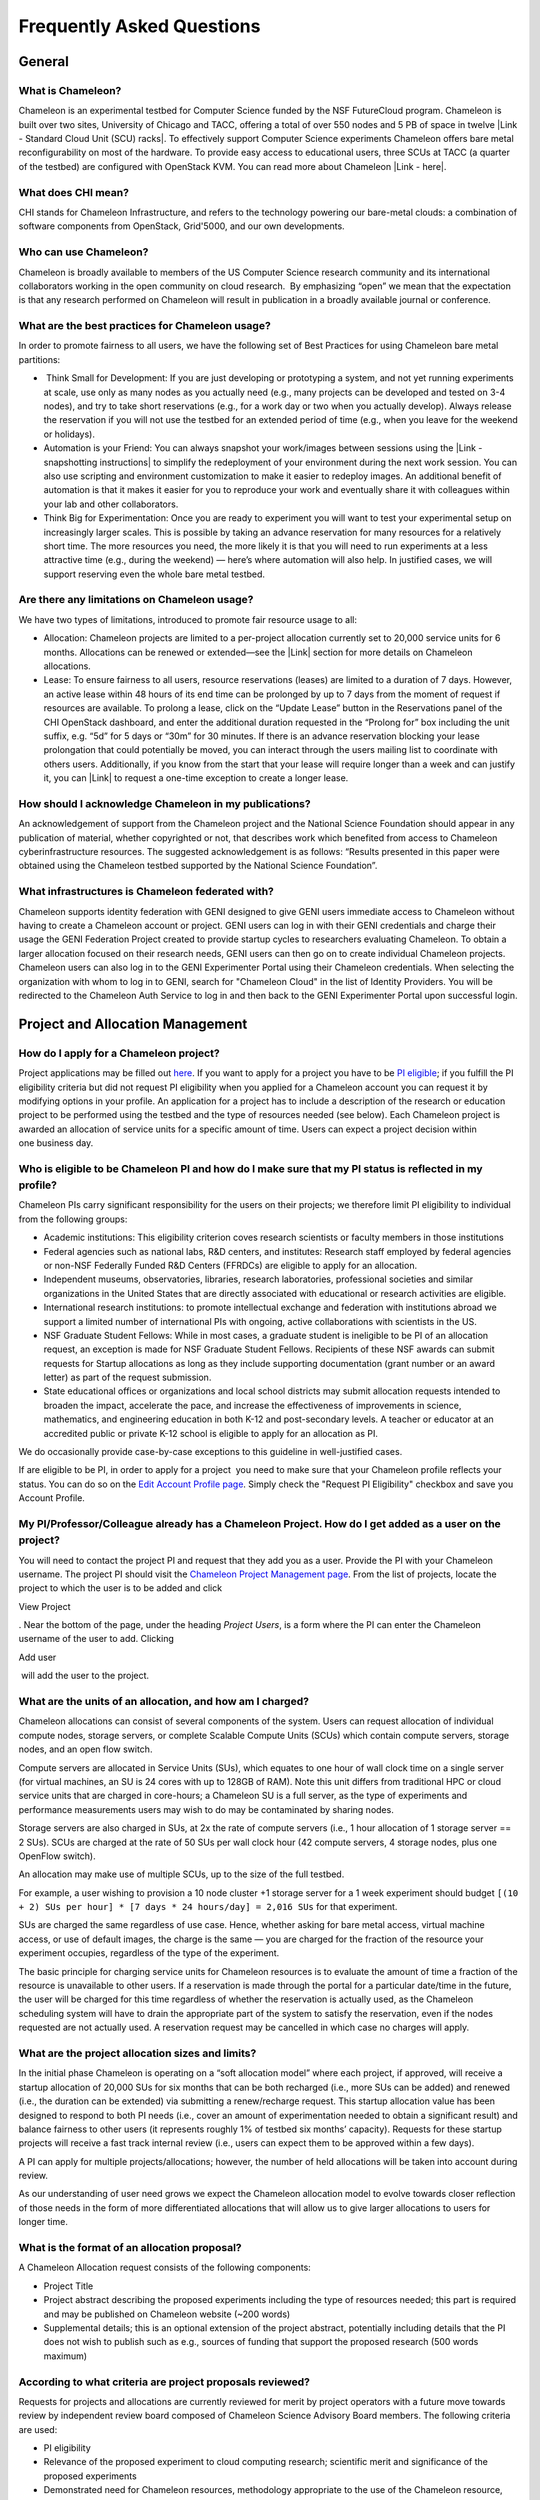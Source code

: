Frequently Asked Questions
==========================

General
~~~~~~~

What is Chameleon?
^^^^^^^^^^^^^^^^^^

Chameleon is an experimental testbed for Computer Science funded by the
NSF FutureCloud program. Chameleon is built over two sites, University
of Chicago and TACC, offering a total of over 550 nodes and 5 PB of
space in twelve |Link - Standard Cloud Unit (SCU) racks|. To effectively
support Computer Science experiments Chameleon offers bare metal
reconfigurability on most of the hardware. To provide easy access to
educational users, three SCUs at TACC (a quarter of the testbed) are
configured with OpenStack KVM. You can read more about Chameleon \ |Link
- here|.

What does CHI mean?
^^^^^^^^^^^^^^^^^^^

CHI stands for Chameleon Infrastructure, and refers to the technology
powering our bare-metal clouds: a combination of software components
from OpenStack, Grid'5000, and our own developments.

Who can use Chameleon?
^^^^^^^^^^^^^^^^^^^^^^

Chameleon is broadly available to members of the US Computer Science
research community and its international collaborators working in the
open community on cloud research.  By emphasizing “open” we mean that
the expectation is that any research performed on Chameleon will result
in publication in a broadly available journal or conference. 

What are the best practices for Chameleon usage?
^^^^^^^^^^^^^^^^^^^^^^^^^^^^^^^^^^^^^^^^^^^^^^^^

In order to promote fairness to all users, we have the following set of
Best Practices for using Chameleon bare metal partitions:

-   Think Small for Development: If you are just developing or
   prototyping a system, and not yet running experiments at scale, use
   only as many nodes as you actually need (e.g., many projects can be
   developed and tested on 3-4 nodes), and try to take short
   reservations (e.g., for a work day or two when you actually develop).
   Always release the reservation if you will not use the testbed for an
   extended period of time (e.g., when you leave for the weekend or
   holidays). 
-  Automation is your Friend: You can always snapshot your work/images
   between sessions using the |Link - snapshotting instructions| to
   simplify the redeployment of your environment during the next work
   session. You can also use scripting and environment customization to
   make it easier to redeploy images. An additional benefit of
   automation is that it makes it easier for you to reproduce your work
   and eventually share it with colleagues within your lab and other
   collaborators.
-  Think Big for Experimentation: Once you are ready to experiment you
   will want to test your experimental setup on increasingly larger
   scales. This is possible by taking an advance reservation for many
   resources for a relatively short time. The more resources you need,
   the more likely it is that you will need to run experiments at a less
   attractive time (e.g., during the weekend) — here’s where automation
   will also help. In justified cases, we will support reserving even
   the whole bare metal testbed.

Are there any limitations on Chameleon usage?
^^^^^^^^^^^^^^^^^^^^^^^^^^^^^^^^^^^^^^^^^^^^^

We have two types of limitations, introduced to promote fair resource
usage to all: 

-  Allocation: Chameleon projects are limited to a per-project
   allocation currently set to 20,000 service units for 6 months.
   Allocations can be renewed or extended—see the |Link| section for
   more details on Chameleon allocations.
-  Lease: To ensure fairness to all users, resource reservations
   (leases) are limited to a duration of 7 days. However, an active
   lease within 48 hours of its end time can be prolonged by up to 7
   days from the moment of request if resources are available. To
   prolong a lease, click on the “Update Lease” button in the
   Reservations panel of the CHI OpenStack dashboard, and enter the
   additional duration requested in the “Prolong for” box including the
   unit suffix, e.g. “5d” for 5 days or “30m” for 30 minutes. If there
   is an advance reservation blocking your lease prolongation that could
   potentially be moved, you can interact through the users mailing list
   to coordinate with others users. Additionally, if you know from the
   start that your lease will require longer than a week and can justify
   it, you can |Link| to request a one-time exception to create a longer
   lease.

How should I acknowledge Chameleon in my publications?
^^^^^^^^^^^^^^^^^^^^^^^^^^^^^^^^^^^^^^^^^^^^^^^^^^^^^^

An acknowledgement of support from the Chameleon project and the
National Science Foundation should appear in any publication of
material, whether copyrighted or not, that describes work which
benefited from access to Chameleon cyberinfrastructure resources. The
suggested acknowledgement is as follows: “Results presented in this
paper were obtained using the Chameleon testbed supported by the
National Science Foundation”.

What infrastructures is Chameleon federated with?
^^^^^^^^^^^^^^^^^^^^^^^^^^^^^^^^^^^^^^^^^^^^^^^^^

Chameleon supports identity federation with GENI designed to give GENI
users immediate access to Chameleon without having to create a Chameleon
account or project. GENI users can log in with their GENI credentials
and charge their usage the GENI Federation Project created to provide
startup cycles to researchers evaluating Chameleon. To obtain a larger
allocation focused on their research needs, GENI users can then go on to
create individual Chameleon projects. Chameleon users can also log in to
the GENI Experimenter Portal using their Chameleon credentials. When
selecting the organization with whom to log in to GENI, search for
"Chameleon Cloud" in the list of Identity Providers. You will be
redirected to the Chameleon Auth Service to log in and then back to the
GENI Experimenter Portal upon successful login.

Project and Allocation Management
~~~~~~~~~~~~~~~~~~~~~~~~~~~~~~~~~

How do I apply for a Chameleon project?
^^^^^^^^^^^^^^^^^^^^^^^^^^^^^^^^^^^^^^^

Project applications may be filled out `here </user/projects/new/>`__.
If you want to apply for a project you have to be `PI
eligible </docs/getting-started/pi-eligibility/>`__; if you fulfill the
PI eligibility criteria but did not request PI eligibility when you
applied for a Chameleon account you can request it by modifying options
in your profile. An application for a project has to include a
description of the research or education project to be performed using
the testbed and the type of resources needed (see below). Each Chameleon
project is awarded an allocation of service units for a specific amount
of time. Users can expect a project decision within one business day.

Who is eligible to be Chameleon PI and how do I make sure that my PI status is reflected in my profile?
^^^^^^^^^^^^^^^^^^^^^^^^^^^^^^^^^^^^^^^^^^^^^^^^^^^^^^^^^^^^^^^^^^^^^^^^^^^^^^^^^^^^^^^^^^^^^^^^^^^^^^^

Chameleon PIs carry significant responsibility for the users on their
projects; we therefore limit PI eligibility to individual from the
following groups:

-  Academic institutions: This eligibility criterion coves research
   scientists or faculty members in those institutions
-  Federal agencies such as national labs, R&D centers, and institutes:
   Research staff employed by federal agencies or non-NSF Federally
   Funded R&D Centers (FFRDCs) are eligible to apply for an allocation.
-  Independent museums, observatories, libraries, research laboratories,
   professional societies and similar organizations in the United States
   that are directly associated with educational or research activities
   are eligible.
-  International research institutions: to promote intellectual exchange
   and federation with institutions abroad we support a limited number
   of international PIs with ongoing, active collaborations with
   scientists in the US. 
-  NSF Graduate Student Fellows: While in most cases, a graduate student
   is ineligible to be PI of an allocation request, an exception is made
   for NSF Graduate Student Fellows. Recipients of these NSF awards can
   submit requests for Startup allocations as long as they include
   supporting documentation (grant number or an award letter) as part of
   the request submission.
-  State educational offices or organizations and local school districts
   may submit allocation requests intended to broaden the impact,
   accelerate the pace, and increase the effectiveness of improvements
   in science, mathematics, and engineering education in both K-12 and
   post-secondary levels. A teacher or educator at an accredited public
   or private K-12 school is eligible to apply for an allocation as PI.

We do occasionally provide case-by-case exceptions to this guideline in
well-justified cases. 

If are eligible to be PI, in order to apply for a project  you need to
make sure that your Chameleon profile reflects your status. You can do
so on the \ `Edit Account Profile page </user/profile/edit>`__. Simply
check the "Request PI Eligibility" checkbox and save you Account
Profile.

My PI/Professor/Colleague already has a Chameleon Project. How do I get added as a user on the project?
^^^^^^^^^^^^^^^^^^^^^^^^^^^^^^^^^^^^^^^^^^^^^^^^^^^^^^^^^^^^^^^^^^^^^^^^^^^^^^^^^^^^^^^^^^^^^^^^^^^^^^^

You will need to contact the project PI and request that they add you as
a user. Provide the PI with your Chameleon username. The project PI
should visit the \ `Chameleon Project Management
page </user/projects>`__. From the list of projects, locate the project
to which the user is to be added and click

View Project

. Near the bottom of the page, under the heading \ *Project Users*, is a
form where the PI can enter the Chameleon username of the user to add.
Clicking

Add user

 will add the user to the project.

What are the units of an allocation, and how am I charged?
^^^^^^^^^^^^^^^^^^^^^^^^^^^^^^^^^^^^^^^^^^^^^^^^^^^^^^^^^^

Chameleon allocations can consist of several components of the system.
Users can request allocation of individual compute nodes, storage
servers, or complete Scalable Compute Units (SCUs) which contain compute
servers, storage nodes, and an open flow switch.

Compute servers are allocated in Service Units (SUs), which equates to
one hour of wall clock time on a single server (for virtual machines, an
SU is 24 cores with up to 128GB of RAM). Note this unit differs from
traditional HPC or cloud service units that are charged in core-hours; a
Chameleon SU is a full server, as the type of experiments and
performance measurements users may wish to do may be contaminated by
sharing nodes.

Storage servers are also charged in SUs, at 2x the rate of compute
servers (i.e., 1 hour allocation of 1 storage server == 2 SUs). SCUs are
charged at the rate of 50 SUs per wall clock hour (42 compute servers, 4
storage nodes, plus one OpenFlow switch).

An allocation may make use of multiple SCUs, up to the size of the full
testbed.

For example, a user wishing to provision a 10 node cluster +1 storage
server for a 1 week experiment should budget
``[(10 + 2) SUs per hour] * [7 days * 24 hours/day] = 2,016 SUs`` for
that experiment.

SUs are charged the same regardless of use case. Hence, whether asking
for bare metal access, virtual machine access, or use of default images,
the charge is the same — you are charged for the fraction of the
resource your experiment occupies, regardless of the type of the
experiment.

The basic principle for charging service units for Chameleon resources
is to evaluate the amount of time a fraction of the resource is
unavailable to other users. If a reservation is made through the portal
for a particular date/time in the future, the user will be charged for
this time regardless of whether the reservation is actually used, as the
Chameleon scheduling system will have to drain the appropriate part of
the system to satisfy the reservation, even if the nodes requested are
not actually used. A reservation request may be cancelled in which case
no charges will apply.

What are the project allocation sizes and limits?
^^^^^^^^^^^^^^^^^^^^^^^^^^^^^^^^^^^^^^^^^^^^^^^^^

In the initial phase Chameleon is operating on a “soft allocation model”
where each project, if approved, will receive a startup allocation of
20,000 SUs for six months that can be both recharged (i.e., more SUs can
be added) and renewed (i.e., the duration can be extended) via
submitting a renew/recharge request. This startup allocation value has
been designed to respond to both PI needs (i.e., cover an amount of
experimentation needed to obtain a significant result) and balance
fairness to other users (it represents roughly 1% of testbed six months’
capacity). Requests for these startup projects will receive a fast track
internal review (i.e., users can expect them to be approved within a few
days).

A PI can apply for multiple projects/allocations; however, the number of
held allocations will be taken into account during review.

As our understanding of user need grows we expect the Chameleon
allocation model to evolve towards closer reflection of those needs in
the form of more differentiated allocations that will allow us to give
larger allocations to users for longer time.

What is the format of an allocation proposal?
^^^^^^^^^^^^^^^^^^^^^^^^^^^^^^^^^^^^^^^^^^^^^

A Chameleon Allocation request consists of the following components:

-  Project Title
-  Project abstract describing the proposed experiments including the
   type of resources needed; this part is required and may be published
   on Chameleon website (~200 words)
-  Supplemental details; this is an optional extension of the project
   abstract, potentially including details that the PI does not wish to
   publish such as e.g., sources of funding that support the proposed
   research (500 words maximum)

According to what criteria are project proposals reviewed?
^^^^^^^^^^^^^^^^^^^^^^^^^^^^^^^^^^^^^^^^^^^^^^^^^^^^^^^^^^

Requests for projects and allocations are currently reviewed for merit
by project operators with a future move towards review by independent
review board composed of Chameleon Science Advisory Board members. The
following criteria are used:

-  PI eligibility
-  Relevance of the proposed experiment to cloud computing research;
   scientific merit and significance of the proposed experiments
-  Demonstrated need for Chameleon resources, methodology appropriate to
   the use of the Chameleon resource, justification of the requested
   allocation
-  Success of prior or other existing allocations (for renewals) in
   terms of published research results and new funding.
-  Technical feasibility (i.e, can the project succeed in the Chameleon
   environment?)
-  Any funded support for the project (optional, but we want to make
   certain that we give allocations to NSF CISE-supported cloud
   computing research!).

Account Management Troubleshooting
~~~~~~~~~~~~~~~~~~~~~~~~~~~~~~~~~~

When I attempt to create an account it says my email is already registered; why does it happen?
^^^^^^^^^^^^^^^^^^^^^^^^^^^^^^^^^^^^^^^^^^^^^^^^^^^^^^^^^^^^^^^^^^^^^^^^^^^^^^^^^^^^^^^^^^^^^^^

Chameleon relies on TACC's Identity Service for account management. If
you already have a TACC account, possibly
through \ `XSEDE <http://www.xsede.org>`__ or directly through TACC,
then you should use that account to log in to Chameleon. If you don't
know your TACC password, you can \ `reset your
password </password-reset>`__. After resetting your password you should
be able to log in to Chameleon.

I cannot log into the portal after creating an account, what should I do?
^^^^^^^^^^^^^^^^^^^^^^^^^^^^^^^^^^^^^^^^^^^^^^^^^^^^^^^^^^^^^^^^^^^^^^^^^

Please make sure that you have successfully confirmed your email
address. Check your junk folder as the confirmation email might have
been marked as spam.\ ** **\ Double- check that you are using the
password that you provided during the registration. If you are unsure of
the password you used, you can \ `reset it </user/password-reset/>`__.
If you still cannot log in, please \ `open a
ticket </user/help/ticket/new/guest/>`__.

I have an account, but when I try to log in to OpenStack/Experiment it says my username/password is unknown, why?
^^^^^^^^^^^^^^^^^^^^^^^^^^^^^^^^^^^^^^^^^^^^^^^^^^^^^^^^^^^^^^^^^^^^^^^^^^^^^^^^^^^^^^^^^^^^^^^^^^^^^^^^^^^^^^^^^

You must be a member of an active project to access the
OpenStack/Experiment interface. If you are PI Eligible, you can request
a new project on the \ `Chameleon Project Management
page </user/projects>`__. If you are not PI Eligible, you will need to
be added to an existing project by the project PI. You can check that a
project has an active Chameleon allocation by clicking on the \ **View
Project** button. If you are part of a project but the allocation
is \ *Pending*, it means your project is under review. If you still
cannot log in, please \ `open a ticket with our help
desk </user/help/>`__.

Appliances
~~~~~~~~~~

What is an appliance?
^^^^^^^^^^^^^^^^^^^^^

An appliance is an application packaged together with the environment
that this application requires. For example, an appliance can consists
of the operating system, libraries and tools used by the application,
configuration features such as environment variable settings, and the
installation of the application itself. Examples of appliances might
include a KVM virtual machine image, a Docker image, or a bare metal
image. Chameleon appliance refers to bare metal images that can be
deployed on the Chameleon testbed. Since an appliance captures the
experimental environment exactly, it is a key element of
reproducibility; publishing an appliance used to obtain experimental
results will go a long way to allowing others to reproduce and build on
your research easily.

To deploy distributed applications on several Chameleon instances,
complex appliances combine an image and a template describing how the
cluster should be configured and contextualized. You can read more about
them in the |Link|.

What is the Chameleon Appliance Catalog?
^^^^^^^^^^^^^^^^^^^^^^^^^^^^^^^^^^^^^^^^

|Link - The Chameleon Appliance Catalog| is a repository that allows
users to discover, publish, and share appliances. The appliance catalog
contains useful images of both bare metal and virtual machine appliances
supported by the Chameleon team as well appliances contributed by users.

How do I publish an appliance in the Chameleon Appliance Catalog?
^^^^^^^^^^^^^^^^^^^^^^^^^^^^^^^^^^^^^^^^^^^^^^^^^^^^^^^^^^^^^^^^^

The new Appliance Catalog allows you to easily publish and share your
own appliances so that others can discover them and use them either to
reproduce the research of others or as a basis for their own research.
 Before creating your own appliance it is advisable to review other
appliances on the \ |Link - Chameleon Appliance Catalog| in order to get
an idea of the categories you will want to contribute and what others
have done. 

Once you are ready to proceed, an appliance can be contributed to
Chameleon in the following steps:

#. Create the appliance itself. You may want to test it as well as give
   some thought to what support you are willing to provide for the
   appliance (e.g., if your group developed and supports a software
   package, the appliance may be just a new way of packaging the
   software and making it available, in which case your standard support
   channels may be appropriate for the appliance as well).
#. Upload the appliance to the Chameleon Image Repository (Glance) and
   make the image public. In order to enter the appliance into the
   Catalog you will be asked to provide the Glance ID for the image.
   These IDs are per-cloud, so that there are three options right now:
   bare metal/CHI at University of Chicago, bare metal/CHI at TACC, and
   OpenStack/KVM at TACC. You will need to provide at least one
   appliance, but may want to provide all three.
#. Go to the \ `Appliance Catalog Create Appliance web
   form </appliances/create/>`__, fill out, and submit the form. Be
   prepared to provide the following information: a descriptive name
   (this sometimes requires some thought!), author and support contact,
   version, and an informative description. The description is a very
   important part of the appliance record; others will use it to
   evaluate if the appliance contains tools they need for their research
   so it makes sense to prepare it carefully. To make your description
   effective you may want to think of the following questions: what does
   the appliance contain? what are the specific packages and their
   versions? what is it useful for? where can it be deployed and/or what
   restrictions/limitations does it have? how should users connect to it
   / what accounts are enabled?

If you are adding a complex appliance, skip the image ID fields and
enter your template instead in the dedicated text box.

As always, if you encounter any problems or want to share with us
additional improvements we should do to the process, please don’t
hesitate to \ `submit a ticket </help/>`__. 

How can I manage an appliance on Chameleon Appliance Catalog?
^^^^^^^^^^^^^^^^^^^^^^^^^^^^^^^^^^^^^^^^^^^^^^^^^^^^^^^^^^^^^

If you are the owner of the appliance, you can edit the appliance
data, such as the description or the support information. Browse to the
appliance that you want to edit and view its Details page. At the top
right of the page is an Edit button. You will be presented with the same
web form as when creating the appliance, pre-filled with the appliances
current information. Make changes as necessary and click Save at the
bottom of the page.

And finally, you can delete appliances you had made available. Browse to
the appliance that you want to delete and click Edit on the
Appliance Details page. At the bottom of the page is a Delete button.
You will be asked to confirm once more that you do want to delete this
appliance. After confirming, the appliance will be removed and no longer
listed on the Appliance Catalog.

Why are there different image IDs for KVM@TACC, CHI@TACC, and CHI@UC for the same appliance?
^^^^^^^^^^^^^^^^^^^^^^^^^^^^^^^^^^^^^^^^^^^^^^^^^^^^^^^^^^^^^^^^^^^^^^^^^^^^^^^^^^^^^^^^^^^^

The three clouds forming the Chameleon testbed are fully separated, each
having its own Glance image repository. The same appliance
image uploaded to the three clouds will produce three different image
IDs.

In addition, it is sometimes needed to customize an appliance image for
each site, resulting in slightly different image files.

Can I use Ubuntu, Debian, or another operating system rather than CentOS on bare-metal?
^^^^^^^^^^^^^^^^^^^^^^^^^^^^^^^^^^^^^^^^^^^^^^^^^^^^^^^^^^^^^^^^^^^^^^^^^^^^^^^^^^^^^^^

| The recommended appliance for Chameleon is CentOS 7 (supported by
  Chameleon staff), or appliances built on top of it.
| These appliances provide Chameleon-specific customizations, such as
  login using the cc account, the cc-checks utility to verify hardware
  against our resource registry, gathering of metrics, etc.

Since 2016, we also provide and support Ubuntu 14.04 and
16.04 appliances with the same functionality.

Bare Metal Troubleshooting
~~~~~~~~~~~~~~~~~~~~~~~~~~

Why are my Bare Metal instances failing to launch?
^^^^^^^^^^^^^^^^^^^^^^^^^^^^^^^^^^^^^^^^^^^^^^^^^^

The Chameleon Bare Metal clouds require users to reserve resources
before allowing them to launch instances. Please follow the
`documentation </docs/bare-metal/>`__ and make sure that:

#. You have created a lease and it has started (the associated
   reservation is shown as **Active**)
#. You have selected your reservation in the **Launch Instance** panel

If you still cannot start instances, please `open a ticket with our help
desk </user/help/>`__.

OpenStack KVM Troubleshooting
~~~~~~~~~~~~~~~~~~~~~~~~~~~~~

Why are my OpenStack KVM instances failing to launch?
^^^^^^^^^^^^^^^^^^^^^^^^^^^^^^^^^^^^^^^^^^^^^^^^^^^^^

If you get an error stating that \ **No valid host was found**, it might
be caused by a lack of resources in the cloud. The Chameleon staff
continuously monitors the utilization of the testbed, but there might be
times when no more resources are available. If the error persists,
please \ `open a ticket with our help desk </user/help/>`__.

Why can't I ping or SSH to my instance?
^^^^^^^^^^^^^^^^^^^^^^^^^^^^^^^^^^^^^^^

While the possibility that the system is being taking over by nanites
should not be discounted too easily, it is always prudent to first
check for the following issues:

-  Do you have a floating IP associated with your instance? By default,
   instances do not have publicly-accessible IP addresses assigned. See
   the **Managing Virtual Machine Instances** section in the `User
   Guide </docs/user-guides/openstack-kvm-user-guide/>`__.
-  Does your security group allow incoming ICMP (e.g. ping) traffic? By
   default, firewall rules do not allow ping to your instances. If you
   wish to enable it, see the **Firewall (Access Security)** section in
   the `User Guide </docs/user-guides/openstack-kvm-user-guide/>`__.
-  Does your security group allow incoming SSH (TCP port 22) traffic? By
   default, firewall rules do not allow SSH to your instances. If you
   wish to enable it, see the **Firewall (Access Security)** section in
   the `User Guide </docs/user-guides/openstack-kvm-user-guide/>`__.

 If none of these solve your problem, please \ `open a ticket with our
help desk </user/help/>`__, and send us the results of the above (and
any evidence of nanites you find as well).

Create your own SSH key pairs
~~~~~~~~~~~~~~~~~~~~~~~~~~~~~

The following document describes the procedure on how you can create an
SSH key pair on your Unix, Linux or Windows operating system.

For Linux / Mac OS X
^^^^^^^^^^^^^^^^^^^^

Open a terminal window:

-  In a Mac OS X system, click on your launchpad and search for terminal
-  In an Ubuntu system you can use the keys Ctrl+Alt+T (for desktop
   version)

Access the SSH key pairs directory; in your terminal type the command:

::

    $ cd ~/.ssh

Create your ssh key pair (public and private keys);  in the ``.ssh``
directory, type the command:

::

    $ ssh-keygen

Press the enter key, then enter a name for your key.

After completing the previous step, a message stating “Enter file in
which to save the Key” will be displayed. Enter the name of your
preference. I will use in this example the name “sample-key”. Then press
the enter key.

Then, you will be requested to enter a passphrase for your key. Entering
a passphrase is not necessary, so you can proceed to leave it blank and
press enter. You will receive a message “Enter same passphrase again:”
so just leave it blank and press enter.

Since we are still in the ``.ssh`` directory, now you can see your newly
created key by typing:

::

    $ ls

You will see two files:

-  sample-key (containing the private key)
-  sample-key.pub (containing the public key)

Then, provide the public key to your cloud system or individual
instance. To add a key pair in Chameleon, access one of the resource
dashboards and go the following tabs:

    Compute > Access and Security > Key Pairs > Import Key Pair

In this window, you only need to provide a name for your key pair and
paste your public key pair in the “Public Key” window. To obtain the
contents of your public key, access your local ``.ssh`` directory
through your terminal and use the command:

::

    $ cat sample-key.pub

Select and copy the contents displayed starting ssh-rsa all the way to
the end. Paste these contents into the “Public Key” window mentioned
earlier.

Whenever you are creating an instance in Chameleon, you will have an
option to select the Public Key you just imported. Once selected, this
public key will be inserted into the instance's ~/.ssh/known\_hosts
file. When a user attempts to connect to the instance, the private key
provided by the user will be validated against this public key in the
known\_hosts file.

Connect to an instance from your terminal
'''''''''''''''''''''''''''''''''''''''''

After you have created a key pair and imported it in Chameleon, you can connect to any instance configured with this key pair. To do so you can use the command:
''''''''''''''''''''''''''''''''''''''''''''''''''''''''''''''''''''''''''''''''''''''''''''''''''''''''''''''''''''''''''''''''''''''''''''''''''''''''''''''''

::

    $ ssh -i ~/.ssh/sample-key cc@<instance ip address>

The full process can be viewed in the figure below:

|Screen Shot 2016-08-18 at 1.43.15 AM.png|

For Windows
^^^^^^^^^^^

First, download and install PuTTY and PuTTYgen |Link|. Once downloaded,
opening PuTTYgen will open a key generator window, seen below.

|putty2.PNG|

Once the program is opened, click the Generate button, seen above in
blue. PuTTY Key Generator will then ask you to move your mouse around
the program’s blank space to generate “randomness” for your key.?

You may enter an optional “Key passphrase” and then confirm the
passphrase in the required areas but let us keep these spaces in blank
just to avoid complexity. An example is shown below. Note that the
passphrases are not necessary!

|putty3.PNG|

Save both the public and private keys into a file of your choice using
the “Save public key” and “Save private key” buttons; name them
something obvious like “public\_key” and “private\_key” so that you can
distinguish between the two.

Before closing this window, select the entire public key and copy it
with “Control-C”. Please note that everything should be copied,
including “ssh-rsa”. This will be used when importing the key pair to
Openstack.

At this time, the public key has been created and copied. Now you can
now follow the steps described above (starting with the line “Provide
the public key to your cloud system or individual instance”) to import
the generated key pair for use with Chameleon!

.. |Link - Standard Cloud Unit (SCU) racks| image:: /static/cms/img/icons/plugins/link.png
   :name: plugin_obj_12709
.. |Link - here| image:: /static/cms/img/icons/plugins/link.png
   :name: plugin_obj_12707
.. |Link - snapshotting instructions| image:: /static/cms/img/icons/plugins/link.png
   :name: plugin_obj_12705
.. |Link| image:: /static/cms/img/icons/plugins/link.png
   :name: plugin_obj_17109
.. |Link| image:: /static/cms/img/icons/plugins/link.png
   :name: plugin_obj_17121
.. |Link| image:: /static/cms/img/icons/plugins/link.png
   :name: plugin_obj_16610
.. |Link - The Chameleon Appliance Catalog| image:: /static/cms/img/icons/plugins/link.png
   :name: plugin_obj_12713
.. |Link - Chameleon Appliance Catalog| image:: /static/cms/img/icons/plugins/link.png
   :name: plugin_obj_12715
.. |Screen Shot 2016-08-18 at 1.43.15 AM.png| image:: https://lh4.googleusercontent.com/n1ipB_OSS2lh51mxef8TNU3Zt9Y1tGiNLg1F7P5ZE1DBgGmD2yqE9isF-zoI3_71ZcrYiYUS0AL9E4SsaWiTE32VY5GEBV6HIUgmsYqw9AZcglOnfmLYoL4F4Kqh2YPsPh8yNfA9
   :width: 624px
   :height: 563px
.. |Link| image:: /static/cms/img/icons/plugins/link.png
   :name: plugin_obj_17093
.. |putty2.PNG| image:: https://lh3.googleusercontent.com/Io495GkN1_lBfpX7vx9DOq0DoCOzQg_8B5PMc-EHf88Jkh7RtZyEQvn4bMPOORNEoYin_fd4UQ9Ei_deL7bi3jSKj41OybV1nGWbip52U6K25MyP7W2_Hn0N6a4A_rs1gjMecP7d
   :width: 291px
   :height: 261px
.. |putty3.PNG| image:: https://lh4.googleusercontent.com/RcYME13g-LYTqy6S2v8DJqXth8Hx6FBeTu_7PNUSBAfhDk24t_OmIvPvyt3vVB_lkmEgZMUsXa5nDhZ6HbaPCsz1KuNw6Vb-k9SU-MPz0lNDPgBEoMe1H8nIAaPFpLqsOGcqhFqi
   :width: 357px
   :height: 319px
